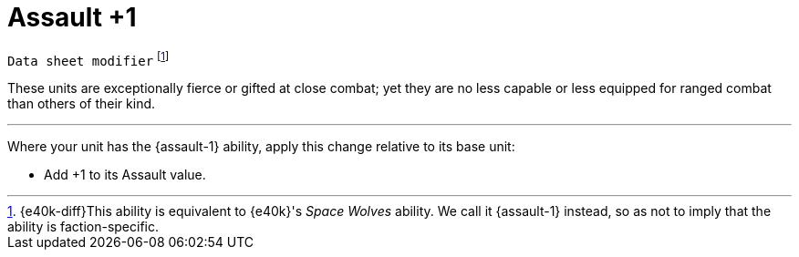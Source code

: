 = Assault +1

`Data sheet modifier`
footnote:[{e40k-diff}This ability is equivalent to {e40k}'s _Space Wolves_ ability. We call it {assault-1} instead, so as not to imply that the ability is faction-specific.]

These units are exceptionally fierce or gifted at close combat; yet they are no less capable or less equipped for ranged combat than others of their kind.

---

Where your unit has the {assault-1} ability, apply this change relative to its base unit:

* Add +1 to its Assault value.